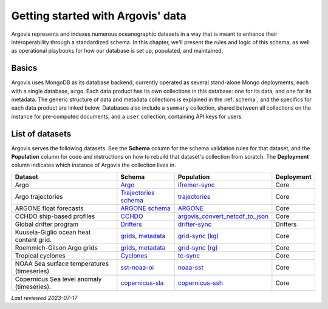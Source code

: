 .. _db_getting_started:

Getting started with Argovis' data
==================================

Argovis represents and indexes numerous oceanographic datasets in a way that is meant to enhance their interoperability through a standardized schema. In this chapter, we'll present the rules and logic of this schema, as well as operational playbooks for how our database is set up, populated, and maintained.

Basics
------

Argovis uses MongoDB as its database backend, currently operated as several stand-alone Mongo deployments, each with a single database, ``argo``. Each data product has its own collections in this database: one for its data, and one for its metadata. The generic structure of data and metadata collections is explained in the :ref:`schema`, and the specifics for each data product are linked below. Databases also include a ``summary`` collection, shared between all collections on the instance for pre-computed documents, and a ``user`` collection, containing API keys for users.

List of datasets
----------------

Argovis serves the following datasets. See the **Schema** column for the schema validation rules for that dataset, and the **Population** column for code and instructions on how to rebuild that dataset's collection from scratch. The **Deployment** column indicates which instance of Argovis the collection lives in.

+--------------------------------------------+---------------------------------------------------------------------------------------------------------------------------------------------------+-------------------------------------------------------------------------------------------------------------+------------+
| Dataset                                    | Schema                                                                                                                                            | Population                                                                                                  | Deployment |
+============================================+===================================================================================================================================================+=============================================================================================================+============+
| Argo                                       | `Argo <https://github.com/argovis/db-schema/blob/main/argo.py>`_                                                                                  | `ifremer-sync <https://github.com/argovis/ifremer-sync>`_                                                   | Core       |
+--------------------------------------------+---------------------------------------------------------------------------------------------------------------------------------------------------+-------------------------------------------------------------------------------------------------------------+------------+
| Argo trajectories                          | `Trajectories schema <https://github.com/argovis/db-schema/blob/main/trajectories.py>`_                                                           | `trajectories <https://github.com/argovis/argo_trajectories>`_                                              | Core       |
+--------------------------------------------+---------------------------------------------------------------------------------------------------------------------------------------------------+-------------------------------------------------------------------------------------------------------------+------------+
| ARGONE float forecasts                     | `ARGONE schema <https://github.com/argovis/db-schema/blob/main/argone.py>`_                                                                       | `ARGONE <https://github.com/argovis/ARGONE>`_                                                               | Core       |
+--------------------------------------------+---------------------------------------------------------------------------------------------------------------------------------------------------+-------------------------------------------------------------------------------------------------------------+------------+
| CCHDO ship-based profiles                  | `CCHDO <https://github.com/argovis/db-schema/blob/main/cchdo.py>`_                                                                                | `argovis_convert_netcdf_to_json <https://github.com/BillMills/argovis_convert_netcdf_to_json/tree/2023Q1>`_ | Core       |
+--------------------------------------------+---------------------------------------------------------------------------------------------------------------------------------------------------+-------------------------------------------------------------------------------------------------------------+------------+
| Global drifter program                     | `Drifters <https://github.com/argovis/db-schema/blob/main/drifters.py>`_                                                                          | `drifter-sync <https://github.com/argovis/drifter-sync>`_                                                   | Drifters   |
+--------------------------------------------+---------------------------------------------------------------------------------------------------------------------------------------------------+-------------------------------------------------------------------------------------------------------------+------------+
| Kuusela-Giglio ocean heat content grid.    | `grids <https://github.com/argovis/db-schema/blob/main/grids.py>`_, `metadata <https://github.com/argovis/db-schema/blob/main/grids-meta.py>`_    | `grid-sync (kg) <https://github.com/argovis/grid-sync/blob/main/translate-ohc-grid.py>`_                    | Core       |
+--------------------------------------------+---------------------------------------------------------------------------------------------------------------------------------------------------+-------------------------------------------------------------------------------------------------------------+------------+
| Roemmich-Gilson Argo grids                 | `grids <https://github.com/argovis/db-schema/blob/main/grids.py>`_, `metadata <https://github.com/argovis/db-schema/blob/main/grids-meta.py>`_    | `grid-sync (rg) <https://github.com/argovis/grid-sync/blob/main/translate-rg-grid.py>`_                     | Core       |
+--------------------------------------------+---------------------------------------------------------------------------------------------------------------------------------------------------+-------------------------------------------------------------------------------------------------------------+------------+
| Tropical cyclones                          | `Cyclones <https://github.com/argovis/db-schema/blob/main/tc.py>`_                                                                                | `tc-sync <https://github.com/argovis/tc-sync>`_                                                             | Core       |
+--------------------------------------------+---------------------------------------------------------------------------------------------------------------------------------------------------+-------------------------------------------------------------------------------------------------------------+------------+
| NOAA Sea surface temperatures (timeseries) | `sst-noaa-oi <https://github.com/argovis/db-schema/blob/main/sst-noaa-oi.py>`_                                                                    | `noaa-sst <https://github.com/argovis/noaa-sst>`_                                                           | Core       |
+--------------------------------------------+---------------------------------------------------------------------------------------------------------------------------------------------------+-------------------------------------------------------------------------------------------------------------+------------+
| Copernicus Sea level anomaly (timeseries). | `copernicus-sla <https://github.com/argovis/db-schema/blob/main/copernicus-sla.py>`_                                                              | `copernicus-ssh <https://github.com/argovis/copernicus-ssh/tree/main>`_                                     | Core       |
+--------------------------------------------+---------------------------------------------------------------------------------------------------------------------------------------------------+-------------------------------------------------------------------------------------------------------------+------------+


*Last reviewed 2023-07-17*